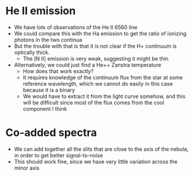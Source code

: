 * He II emission
+ We have lots of observations of the He II 6560 line
+ We could compare this with the Ha emission to get the ratio of ionizing photons in the two continua
+ But the trouble with that is that it is not clear if the H+ continuum is optically thick.
  + The [N II] emission is very weak, suggesting it might be thin
+ Alternatively, we could just find a He++ Zanstra temperature
  + How does that work exactly?
  + It requires knowledge of the continuum flux from the star at some reference wavelength, which we cannot do easily in this case because it is a binary
  + We would have to extract it from the light curve somehow, and this will be difficult since most of the flux comes from the cool component I think



* Co-added spectra
+ We can add together all the slits that are close to the axis of the nebula, in order to get better signal-to-noise
+ This should work fine, since we have very little variation across the minor axis
